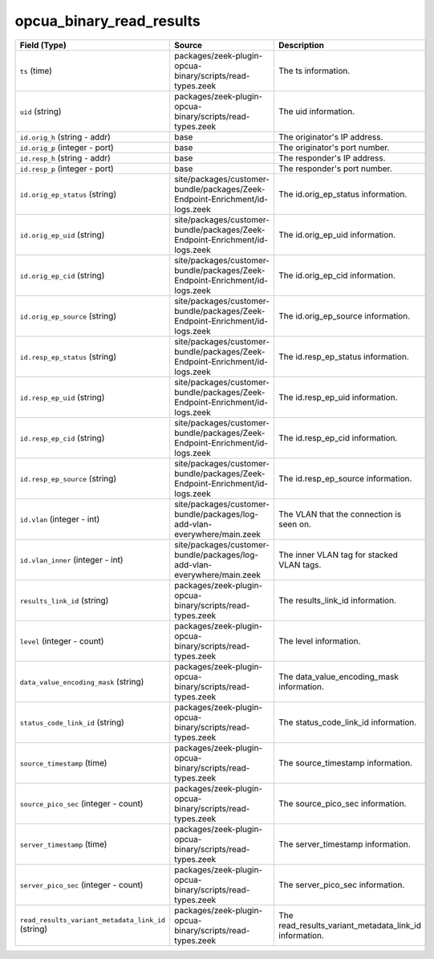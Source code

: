 .. _ref_logs_opcua_binary_read_results:

opcua_binary_read_results
-------------------------
.. list-table::
   :header-rows: 1
   :class: longtable
   :widths: 1 3 3

   * - Field (Type)
     - Source
     - Description

   * - ``ts`` (time)
     - packages/zeek-plugin-opcua-binary/scripts/read-types.zeek
     - The ts information.

   * - ``uid`` (string)
     - packages/zeek-plugin-opcua-binary/scripts/read-types.zeek
     - The uid information.

   * - ``id.orig_h`` (string - addr)
     - base
     - The originator's IP address.

   * - ``id.orig_p`` (integer - port)
     - base
     - The originator's port number.

   * - ``id.resp_h`` (string - addr)
     - base
     - The responder's IP address.

   * - ``id.resp_p`` (integer - port)
     - base
     - The responder's port number.

   * - ``id.orig_ep_status`` (string)
     - site/packages/customer-bundle/packages/Zeek-Endpoint-Enrichment/id-logs.zeek
     - The id.orig_ep_status information.

   * - ``id.orig_ep_uid`` (string)
     - site/packages/customer-bundle/packages/Zeek-Endpoint-Enrichment/id-logs.zeek
     - The id.orig_ep_uid information.

   * - ``id.orig_ep_cid`` (string)
     - site/packages/customer-bundle/packages/Zeek-Endpoint-Enrichment/id-logs.zeek
     - The id.orig_ep_cid information.

   * - ``id.orig_ep_source`` (string)
     - site/packages/customer-bundle/packages/Zeek-Endpoint-Enrichment/id-logs.zeek
     - The id.orig_ep_source information.

   * - ``id.resp_ep_status`` (string)
     - site/packages/customer-bundle/packages/Zeek-Endpoint-Enrichment/id-logs.zeek
     - The id.resp_ep_status information.

   * - ``id.resp_ep_uid`` (string)
     - site/packages/customer-bundle/packages/Zeek-Endpoint-Enrichment/id-logs.zeek
     - The id.resp_ep_uid information.

   * - ``id.resp_ep_cid`` (string)
     - site/packages/customer-bundle/packages/Zeek-Endpoint-Enrichment/id-logs.zeek
     - The id.resp_ep_cid information.

   * - ``id.resp_ep_source`` (string)
     - site/packages/customer-bundle/packages/Zeek-Endpoint-Enrichment/id-logs.zeek
     - The id.resp_ep_source information.

   * - ``id.vlan`` (integer - int)
     - site/packages/customer-bundle/packages/log-add-vlan-everywhere/main.zeek
     - The VLAN that the connection is seen on.

   * - ``id.vlan_inner`` (integer - int)
     - site/packages/customer-bundle/packages/log-add-vlan-everywhere/main.zeek
     - The inner VLAN tag for stacked VLAN tags.

   * - ``results_link_id`` (string)
     - packages/zeek-plugin-opcua-binary/scripts/read-types.zeek
     - The results_link_id information.

   * - ``level`` (integer - count)
     - packages/zeek-plugin-opcua-binary/scripts/read-types.zeek
     - The level information.

   * - ``data_value_encoding_mask`` (string)
     - packages/zeek-plugin-opcua-binary/scripts/read-types.zeek
     - The data_value_encoding_mask information.

   * - ``status_code_link_id`` (string)
     - packages/zeek-plugin-opcua-binary/scripts/read-types.zeek
     - The status_code_link_id information.

   * - ``source_timestamp`` (time)
     - packages/zeek-plugin-opcua-binary/scripts/read-types.zeek
     - The source_timestamp information.

   * - ``source_pico_sec`` (integer - count)
     - packages/zeek-plugin-opcua-binary/scripts/read-types.zeek
     - The source_pico_sec information.

   * - ``server_timestamp`` (time)
     - packages/zeek-plugin-opcua-binary/scripts/read-types.zeek
     - The server_timestamp information.

   * - ``server_pico_sec`` (integer - count)
     - packages/zeek-plugin-opcua-binary/scripts/read-types.zeek
     - The server_pico_sec information.

   * - ``read_results_variant_metadata_link_id`` (string)
     - packages/zeek-plugin-opcua-binary/scripts/read-types.zeek
     - The read_results_variant_metadata_link_id information.
